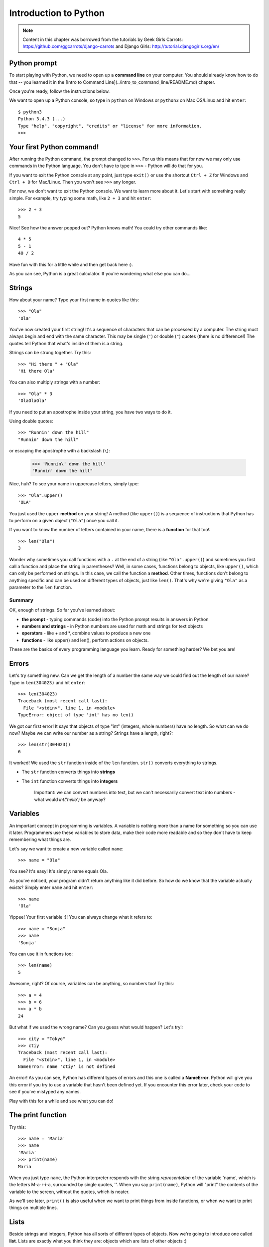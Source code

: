 ======================
Introduction to Python
======================

.. note::

    Content in this chapter was borrowed from the tutorials by Geek Girls
    Carrots: https://github.com/ggcarrots/django-carrots and Django Girls:
    http://tutorial.djangogirls.org/en/


Python prompt
=============

To start playing with Python, we need to open up a **command line** on your
computer. You should already know how to do that -- you learned it in the
[Intro to Command Line](../intro_to_command_line/README.md) chapter.

.. todo:: Add a page for command line intro

Once you're ready, follow the instructions below.

We want to open up a Python console, so type in ``python`` on Windows or
``python3`` on Mac OS/Linux and hit ``enter``::

    $ python3
    Python 3.4.3 (...)
    Type "help", "copyright", "credits" or "license" for more information.
    >>>

Your first Python command!
==========================

After running the Python command, the prompt changed to ``>>>``. For us this
means that for now we may only use commands in the Python language. You don't
have to type in ``>>>`` - Python will do that for you.

If you want to exit the Python console at any point, just type ``exit()`` or
use the shortcut ``Ctrl + Z`` for Windows and ``Ctrl + D`` for Mac/Linux.
Then you won't see ``>>>`` any longer.

For now, we don't want to exit the Python console. We want to learn more about
it. Let's start with something really simple. For example, try typing some
math, like ``2 + 3`` and hit ``enter``::

    >>> 2 + 3
    5

Nice! See how the answer popped out? Python knows math! You could try other
commands like::

    4 * 5
    5 - 1
    40 / 2

Have fun with this for a little while and then get back here :).

As you can see, Python is a great calculator. If you're wondering what else
you can do...

Strings
=======

How about your name? Type your first name in quotes like this::

    >>> "Ola"
    'Ola'

You've now created your first string! It's a sequence of characters that can
be processed by a computer. The string must always begin and end with the same
character. This may be single (``'``) or double (``"``) quotes (there is no
difference!) The quotes tell Python that what's inside of them is a string.

Strings can be strung together. Try this::

    >>> "Hi there " + "Ola"
    'Hi there Ola'

You can also multiply strings with a number::

    >>> "Ola" * 3
    'OlaOlaOla'

If you need to put an apostrophe inside your string, you have two ways to do
it.

Using double quotes::

    >>> "Runnin' down the hill"
    "Runnin' down the hill"

or escaping the apostrophe with a backslash (``\``):

    >>> 'Runnin\' down the hill'
    "Runnin' down the hill"

Nice, huh? To see your name in uppercase letters, simply type::

    >>> "Ola".upper()
    'OLA'

You just used the ``upper`` **method** on your string! A method (like
``upper()``) is a sequence of instructions that Python has to perform on a
given object (``"Ola"``) once you call it.

If you want to know the number of letters contained in your name, there is a
**function** for that too!::

    >>> len("Ola")
    3

Wonder why sometimes you call functions with a ``.`` at the end of a string
(like ``"Ola".upper()``) and sometimes you first call a function and place the
string in parentheses? Well, in some cases, functions belong to objects, like
``upper()``, which can only be performed on strings. In this case, we call the
function a **method**. Other times, functions don't belong to anything specific
and can be used on different types of objects, just like ``len()``. That's why
we're giving ``"Ola"`` as a parameter to the ``len`` function.

Summary
-------

OK, enough of strings. So far you've learned about:

* **the prompt** - typing commands (code) into the Python prompt results in
  answers in Python
* **numbers and strings** - in Python numbers are used for math and strings for
  text objects
* **operators** - like + and \*, combine values to produce a new one
* **functions** - like upper() and len(), perform actions on objects.


These are the basics of every programming language you learn. Ready for
something harder? We bet you are!

Errors
======

Let's try something new. Can we get the length of a number the same way we
could find out the length of our name? Type in ``len(304023)`` and hit
``enter``::

    >>> len(304023)
    Traceback (most recent call last):
      File "<stdin>", line 1, in <module>
    TypeError: object of type 'int' has no len()

We got our first error! It says that objects of type "int" (integers, whole
numbers) have no length. So what can we do now? Maybe we can write our number
as a string? Strings have a length, right?::

    >>> len(str(304023))
    6

It worked! We used the ``str`` function inside of the ``len`` function.
``str()`` converts everything to strings.

* The ``str`` function converts things into **strings**
* The ``int`` function converts things into **integers**

   Important: we can convert numbers into text, but we can't necessarily
   convert text into numbers - what would `int('hello')` be anyway?

Variables
=========

An important concept in programming is variables. A variable is nothing more
than a name for something so you can use it later. Programmers use these
variables to store data, make their code more readable and so they don't have
to keep remembering what things are.

Let's say we want to create a new variable called ``name``::

    >>> name = "Ola"

You see? It's easy! It's simply: name equals Ola.

As you've noticed, your program didn't return anything like it did before. So
how do we know that the variable actually exists? Simply enter ``name`` and
hit ``enter``::

    >>> name
    'Ola'

Yippee! Your first variable :)! You can always change what it refers to::

    >>> name = "Sonja"
    >>> name
    'Sonja'

You can use it in functions too::

    >>> len(name)
    5

Awesome, right? Of course, variables can be anything, so numbers too!
Try this::

    >>> a = 4
    >>> b = 6
    >>> a * b
    24

But what if we used the wrong name? Can you guess what would happen?
Let's try!::

    >>> city = "Tokyo"
    >>> ctiy
    Traceback (most recent call last):
      File "<stdin>", line 1, in <module>
    NameError: name 'ctiy' is not defined

An error! As you can see, Python has different types of errors and this one
is called a **NameError**. Python will give you this error if you try to use a
variable that hasn't been defined yet. If you encounter this error later, check
your code to see if you've mistyped any names.

Play with this for a while and see what you can do!


The print function
==================

Try this::

    >>> name = 'Maria'
    >>> name
    'Maria'
    >>> print(name)
    Maria

When you just type ``name``, the Python interpreter responds with the string
*representation* of the variable 'name', which is the letters M-a-r-i-a,
surrounded by single quotes, ''. When you say ``print(name)``, Python will
"print" the contents of the variable to the screen, without the quotes, which
is neater.

As we'll see later, ``print()`` is also useful when we want to print things
from inside functions, or when we want to print things on multiple lines.


Lists
=====

Beside strings and integers, Python has all sorts of different types of
objects. Now we're going to introduce one called **list**. Lists are exactly
what you think they are: objects which are lists of other objects :)

Go ahead and create a list::

    >>> []
    []

Yes, this list is empty. Not very useful, right? Let's create a list of
lottery numbers. We don't want to repeat ourselves all the time, so we will put
it in a variable, too::

    >>> lottery = [3, 42, 12, 19, 30, 59]

All right, we have a list! What can we do with it? Let's see how many lottery
numbers there are in a list. Do you have any idea which function you should use
for that? You know this already!::

    >>> len(lottery)
    6

Yes! ``len()`` can give you a number of objects in a list. Handy, right?
Maybe we will sort it now::

    >>> lottery.sort()

This doesn't return anything, it just changed the order in which the numbers
appear in the list. Let's print it out again and see what happened::

    >>> print(lottery)
    [3, 12, 19, 30, 42, 59]

As you can see, the numbers in your list are now sorted from the lowest to
highest value. Congrats!

Maybe we want to reverse that order? Let's do that!::

    >>> lottery.reverse()
    >>> print(lottery)
    [59, 42, 30, 19, 12, 3]

Easy, right? If you want to add something to your list, you can do this by
typing this command::

    >>> lottery.append(199)
    >>> print(lottery)
    [59, 42, 30, 19, 12, 3, 199]

If you want to show only the first number, you can do this by using
**indexes**. An index is the number that says where in a list an item occurs.
Programmers prefer to start counting at 0, so the first object in your list is
at index 0, the next one is at 1, and so on. Try this::

    >>> print(lottery[0])
    59
    >>> print(lottery[1])
    42

As you can see, you can access different objects in your list by using the
list's name and the object's index inside of square brackets.

To delete something from your list you will need to use **indexes** as we
learnt above and the **del** statement (del is an abbreviation for delete).
Let's try an example and reinforce what we learnt previously; we will be
deleting the first number of our list::

    >>> print(lottery)
    [59, 42, 30, 19, 12, 3, 199]
    >>> print(lottery[0])
    59
    >>> del lottery[0]
    >>> print(lottery)
    [42, 30, 19, 12, 3, 199]

That worked like a charm!

For extra fun, try some other indexes: 6, 7, 1000, -1, -6 or -1000. See if you
can predict the result before trying the command. Do the results make sense?

You can find a list of all available list methods in this chapter of the Python
documentation: https://docs.python.org/3/tutorial/datastructures.html

Dictionaries
============

A dictionary is similar to a list, but you access values by looking up a key
instead of an index. A key can be any string or number. The syntax to define an
empty dictionary is::

    >>> {}
    {}

This shows that you just created an empty dictionary.

Now, try writing the following command (try replacing your own
information too)::

    $ python
    >>> participant = {'name': 'Ola', 'country': 'Poland', 'favorite_numbers': [7, 42, 92]}


With this command, you just created a variable named ``participant`` with three
key-value pairs:

* The key ``name`` points to the value ``'Ola'`` (a ``string`` object),
* ``country`` points to ``'Poland'`` (another ``string``),
* and ``favorite_numbers`` points to ``[7, 42, 92]`` (a ``list``
  with three numbers in it).

You can check the content of individual keys with this syntax::

    >>> print(participant['name'])
    Ola

See, it's similar to a list. But you don't need to remember the index -
just the name.

What happens if we ask Python the value of a key that doesn't exist? Can you
guess? Let's try it and see!::

    >>> participant['age']
    Traceback (most recent call last):
      File "<stdin>", line 1, in <module>
    KeyError: 'age'

Look, another error! This one is a **KeyError**. Python is helpful and tells
you that the key ``'age'`` doesn't exist in this dictionary.

When should you use a dictionary or a list? Well, that's a good point to
ponder. Just have a solution in mind before looking at the answer in the next
line.

* Do you just need an ordered sequence of items? Go for a list.
* Do you need to associate values with keys, so you can look them up
  efficiently (by key) later on? Use a dictionary.

Dictionaries, like lists, are **mutable**, meaning that they can be changed
after they are created. You can add new key/value pairs to a dictionary after
it is created, like::

    >>> participant['favorite_language'] = 'Python'

Like lists, using the ``len()`` method on the dictionaries returns the number
of key-value pairs in the dictionary. Go ahead and type in the command::

    >>> len(participant)
    4

I hope it makes sense up to now. :) Ready for some more fun with dictionaries?
Hop onto the next line for some amazing things.

You can use the ``del`` command to delete an item in the dictionary. Say, if
you want to delete the entry corresponding to the key ``'favorite_numbers'``,
just type in the following command::

    >>> del participant['favorite_numbers']
    >>> participant
    {'country': 'Poland', 'favorite_language': 'Python', 'name': 'Ola'}

As you can see from the output, the key-value pair corresponding to  the
'favorite_numbers' key has been deleted.

As well as this, you can also change a value associated with an already created
key in the dictionary. Type::

    >>> participant['country'] = 'Germany'
    >>> participant
    {'country': 'Germany', 'favorite_language': 'Python', 'name': 'Ola'}

As you can see, the value of the key ``'country'`` has been altered from
``'Poland'`` to ``'Germany'``. :) Exciting? Hurrah! You just learnt another
amazing thing.

Summary
-------

Awesome! You know a lot about programming now. In this last part you learned
about:

* **errors** - you now know how to read and understand errors that show up if
  Python doesn't understand a command you've given it
* **variables** - names for objects that allow you to code more easily and to
  make your code more readable
* **lists** - lists of objects stored in a particular order
* **dictionaries** - objects stored as key-value pairs

Excited for the next part? :)

Compare things
==============


A big part of programming includes comparing things. What's the easiest thing
to compare? Numbers, of course. Let's see how that works::

    >>> 5 > 2
    True
    >>> 3 < 1
    False
    >>> 5 > 2 * 2
    True
    >>> 1 == 1
    True
    >>> 5 != 2
    True

We gave Python some numbers to compare. As you can see, Python can compare not
only numbers, but it can also compare method results. Nice, huh?

Do you wonder why we put two equal signs ``==`` next to each other to compare
if numbers are equal? We use a single ``=`` for assigning values to variables.
You always, **always** need to put two ``==`` if you want to check if things
are equal to each other. We can also state that things are unequal to each
other. For that, we use the symbol ``!=``, as shown in the example above.

Give Python two more tasks::

    >>> 6 >= 12 / 2
    True
    >>> 3 <= 2
    False

``>`` and ``<`` are easy, but what do ``>=`` and ``<=`` mean? Read them like this:

* x ``>`` y means: x is greater than y
* x ``<`` y means: x is less than y
* x ``<=`` y means: x is less than or equal to y
* x ``>=`` y means: x is greater than or equal to y

Awesome! Wanna do one more? Try this::

    >>> 6 > 2 and 2 < 3
    True
    >>> 3 > 2 and 2 < 1
    False
    >>> 3 > 2 or 2 < 1
    True

You can give Python as many numbers to compare as you want, and it will give
you an answer! Pretty smart, right?

* **and** - if you use the ``and`` operator, both comparisons have to be True
  in order for the whole command to be True
* **or** - if you use the ``or`` operator, only one of the comparisons has to
  be True in order for the whole command to be True

Have you heard of the expression "comparing apples to oranges"? Let's try the
Python equivalent::

    >>> 1 > 'django'
    Traceback (most recent call last):
      File "<stdin>", line 1, in <module>
    TypeError: unorderable types: int() > str()

Here you see that just like in the expression, Python is not able to compare a
number (``int``) and a string (``str``).
Instead, it shows a **TypeError** and tells us the two types can't be compared
together.

Boolean
=======

Incidentally, you just learned about a new type of object in Python. It's
called a **Boolean** -- and it probably is the easiest type there is.

There are only two Boolean objects:

* True

* False

But for Python to understand this, you need to always write it as 'True' (first
letter uppercased, with the rest of the letter lowercased). **true, TRUE, tRUE
won't work -- only True is correct.** (The same applies to 'False' as well, of
course.)

Booleans can be variables, too! See here::

    >>> a = True
    >>> a
    True

You can also do it this way::

    >>> a = 2 > 5
    >>> a
    False

Practice and have fun with Booleans by trying to run the following commands:

* ``True and True``
* ``False and True``
* ``True or 1 == 1``
* ``1 != 2``

Congrats! Booleans are one of the coolest features in programming, and you just
learned how to use them!

Save it!
========

So far we've been writing all our python code in the interpreter, which limits
us to entering one line of code at a time. Normal programs are saved in files
and executed by our programming language **interpreter** or **compiler**. So
far we've been running our programs one line at a time in the Python
**interpreter**. We're going to need more than one line of code for the next
few tasks, so we'll quickly need to:

* Exit the Python interpreter
* Open up our code editor of choice
* Save some code into a new python file
* Run it!

To exit from the Python interpreter that we've been using, simply type the
``exit()`` function::

    >>> exit()
    $

This will put you back into the command prompt.

.. todo:: Fix the link

Earlier, we picked out a code editor from the [code editor](../code_editor/README.md)
section. We'll need to open the editor now and write some code into a new
file::

    $ python
    print('Hello, Django girls!')


Obviously, you're a pretty seasoned Python developer now, so feel free to
write some code that you've learned today.

Now we need to save the file and give it a descriptive name. Let's call the
file **python_intro.py** and save it to your desktop. We can name the file
anything we want, but the important part here is to make sure the file ends in
**.py**. The **.py** extension tells our operating system that this is a
**python executable file** and Python can run it.

.. note:: You should notice one of the coolest thing about code editors:
          colours! In the Python console, everything was the same colour, now
          you should see that the `print` function is a different colour from
          the string. This is called "syntax highlighting", and it's a really
          useful feature when coding. The colour of things will give you hints,
          such as unclosed strings or a typo in a keyword name (like the
          ``def`` in a function, which we'll see below). This is one of the
          reasons we use a code editor :)


With the file saved, it's time to run it! Using the skills you've learned in
the command line section, use the terminal to **change directories** to the
desktop. (**Note**:  Replace ``<your_name>`` including the ``<`` and ``>`` with
your user name)

On a Mac, the command will look something like this::

    $ cd /Users/<your_name>/Desktop

On Linux, it will be like this (the word "Desktop" might be translated to your
language)::

    $ cd /home/<your_name>/Desktop

And on windows, it will be like this::

    > cd C:\Users\<your_name>\Desktop

If you get stuck, just ask for help.

Now use Python to execute the code in the file like this::

    $ python3 python_intro.py
    Hello, Django girls!

Alright! You just ran your first Python program that was saved to a file.
Feel awesome?

You can now move on to an essential tool in programming:

If...elif...else
================

Lots of things in code should only be executed when given conditions are met.
That's why Python has something called **if statements**.

Replace the code in your **python_intro.py** file with this::

  if 3 > 2:

If we saved this and ran it, we'd see an error like this::

    $ python3 python_intro.py
    File "python_intro.py", line 2
             ^
    SyntaxError: unexpected EOF while parsing

Python expects us to give further instructions to it which are executed if the
condition ``3 > 2`` turns out to be true (or ``True`` for that matter). Let’s
try to make Python print “It works!”. Change your code in your
**python_intro.py** file to this::

    if 3 > 2:
        print('It works!')

Notice how we've indented the next line of code by 4 spaces? We need to do this
so Python knows what code to run if the result is true. You can do one space,
but nearly all Python programmers do 4 to make things look neat. A single
``tab`` will also count as 4 spaces.

Save it and give it another run::

    $ python3 python_intro.py
    It works!

What if a condition isn't True?
-------------------------------

In previous examples, code was executed only when the conditions were True. But
Python also has ``elif`` and ``else`` statements::

    if 5 > 2:
        print('5 is indeed greater than 2')
    else:
        print('5 is not greater than 2')

When this is run it will print out::

    $ python3 python_intro.py
    5 is indeed greater than 2

If 2 were a greater number than 5, then the second command would be executed.
Easy, right? Let's see how ``elif`` works::

    name = 'Sonja'
    if name == 'Ola':
        print('Hey Ola!')
    elif name == 'Sonja':
        print('Hey Sonja!')
    else:
        print('Hey anonymous!')

and executed::

    $ python3 python_intro.py
    Hey Sonja!

See what happened there? ``elif`` lets you add extra conditions that run if
the previous conditions fail.

You can add as many ``elif`` statements as you like after your initial ``if``
statement. For example::

    volume = 57
    if volume < 20:
        print("It's kinda quiet.")
    elif 20 <= volume < 40:
        print("It's nice for background music")
    elif 40 <= volume < 60:
        print("Perfect, I can hear all the details")
    elif 60 <= volume < 80:
        print("Nice for parties")
    elif 80 <= volume < 100:
        print("A bit loud!")
    else:
        print("My ears are hurting! :(")

Python runs through each test in sequence until one of them  passes and then it
prints::

    $ python3 python_intro.py
    Perfect, I can hear all the details

Summary
-------

In the last three exercises you learned about:

* **comparing things** - in Python you can compare things by using ``>``,
  ``>=``, ``==``, ``<=``, ``<`` and the ``and``, ``or`` operators
* **Boolean** - a type of object that can only have one of two values:
  ``True`` or ``False``
* **Saving files** - storing code in files so you can execute larger programs.
* **if...elif...else** - statements that allow you to execute code only when
  certain conditions are met.

Time for the last part of this chapter!

Your own functions!
===================

Remember functions like ``len()`` that you can execute in Python? Well, good
news - you will learn how to write your own functions now!

A function is a sequence of instructions that Python should execute. Each
function in Python starts with the keyword ``def``, is given a name, and can
have some parameters. Let's start with an easy one. Replace the code in
**python_intro.py** with the following::

    def hi():
        print('Hi there!')
        print('How are you?')

    hi()

Okay, our first function is ready!

You may wonder why we've written the name of the function at the bottom of the
file. This is because Python reads the file and executes it from top to bottom.
So in order to use our function, we have to re-write it at the bottom.

Let's run this now and see what happens::

    $ python3 python_intro.py
    Hi there!
    How are you?

That was easy! Let's build our first function with parameters. We will use the
previous example - a function that says 'hi' to the person running it - with a
name::

    def hi(name):

As you can see, we now gave our function a parameter that we called ``name``::

    def hi(name):
        if name == 'Ola':
            print('Hi Ola!')
        elif name == 'Sonja':
            print('Hi Sonja!')
        else:
            print('Hi anonymous!')

    hi()

Remember: The ``print`` function is indented four spaces within the ``if``
statement. This is because the function runs when the condition is met. Let's
see how it works now::

    $ python3 python_intro.py
    Traceback (most recent call last):
    File "python_intro.py", line 10, in <module>
      hi()
    TypeError: hi() missing 1 required positional argument: 'name'

Oops, an error. Luckily, Python gives us a pretty useful error message.
It tells us that the function ``hi()`` (the one we defined) has one required
argument (called ``name``) and that we forgot to pass it when calling the
function.
Let's fix it at the bottom of the file::

    hi("Ola")

And run it again::

    $ python3 python_intro.py
    Hi Ola!

And if we change the name?::

    hi("Sonja")

And run it::

    $ python3 python_intro.py
    Hi Sonja!

Now, what do you think will happen if you write another name in there? (Not Ola
or Sonja) Give it a try and see if you're right. It should print out this::

    Hi anonymous!

This is awesome, right? This way you don't have to repeat yourself every time
you want to change the name of the person the function is supposed to greet.
And that's exactly why we need functions - you never want to repeat your code!

Let's do something smarter -- there are more names than two, and writing a
condition for each would be hard, right?::

    def hi(name):
        print('Hi ' + name + '!')

    hi("Rachel")

Let's call the code now::

    $ python3 python_intro.py
    Hi Rachel!


Loops
=====

Programmers don't like to repeat themselves. Programming is all about
automating things, so we don't want to greet every person by their name
manually, right? That's where loops come in handy.

Still remember lists? Let's do a list of girls::

    girls = ['Rachel', 'Monica', 'Phoebe', 'Ola', 'You']

We want to greet all of them by their name. We have the ``hi`` function to do
that, so let's use it in a loop::

    for name in girls:

The ``for`` statement behaves similarly to the ``if`` statement; code below
both of these need to be indented four spaces.

Here is the full code that will be in the file::

    def hi(name):
        print('Hi ' + name + '!')

    girls = ['Rachel', 'Monica', 'Phoebe', 'Ola', 'You']
    for name in girls:
        hi(name)
        print('Next girl')

And when we run it::

    $ python3 python_intro.py
    Hi Rachel!
    Next girl
    Hi Monica!
    Next girl
    Hi Phoebe!
    Next girl
    Hi Ola!
    Next girl
    Hi You!
    Next girl

As you can see, everything you put inside a ``for`` statement with an indent
will be repeated for every element of the list ``girls``.

You can also use ``for`` on numbers using the ``range`` function::

    for i in range(1, 6):
        print(i)

Which would print::

    1
    2
    3
    4
    5

``range`` is a function that creates a list of numbers following one after the
other (these numbers are provided by you as parameters).

Note that the second of these two numbers is not included in the list that is
output by Python (meaning ``range(1, 6)`` counts from 1 to 5, but does not
include the number 6). That is because "range" is half-open, and with that we
mean it includes the first value, but not the last.
